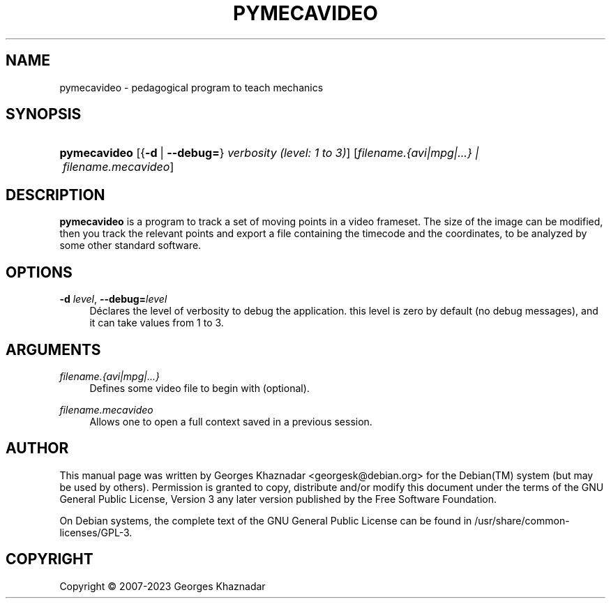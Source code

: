 '\" t
.\"     Title: PYMECAVIDEO
.\"    Author: [see the "AUTHOR" section]
.\" Generator: DocBook XSL Stylesheets vsnapshot <http://docbook.sf.net/>
.\"      Date: February 4, 2023
.\"    Manual: [FIXME: manual]
.\"    Source: [FIXME: source]
.\"  Language: English
.\"
.TH "PYMECAVIDEO" "1" "February 4, 2023" "[FIXME: source]" "[FIXME: manual]"
.\" -----------------------------------------------------------------
.\" * Define some portability stuff
.\" -----------------------------------------------------------------
.\" ~~~~~~~~~~~~~~~~~~~~~~~~~~~~~~~~~~~~~~~~~~~~~~~~~~~~~~~~~~~~~~~~~
.\" http://bugs.debian.org/507673
.\" http://lists.gnu.org/archive/html/groff/2009-02/msg00013.html
.\" ~~~~~~~~~~~~~~~~~~~~~~~~~~~~~~~~~~~~~~~~~~~~~~~~~~~~~~~~~~~~~~~~~
.ie \n(.g .ds Aq \(aq
.el       .ds Aq '
.\" -----------------------------------------------------------------
.\" * set default formatting
.\" -----------------------------------------------------------------
.\" disable hyphenation
.nh
.\" disable justification (adjust text to left margin only)
.ad l
.\" -----------------------------------------------------------------
.\" * MAIN CONTENT STARTS HERE *
.\" -----------------------------------------------------------------
.SH "NAME"
pymecavideo \- pedagogical program to teach mechanics
.SH "SYNOPSIS"
.HP \w'\fBpymecavideo\fR\ 'u
\fBpymecavideo\fR [{\fB\-d\fR\ |\ \fB\-\-debug=\fR}\ \fIverbosity\ (level:\ 1\ to\ 3)\fR] [\fB\fIfilename\&.{avi|mpg|\&.\&.\&.}\ |\ filename\&.mecavideo\fR\fR]
.SH "DESCRIPTION"
.PP
\fBpymecavideo\fR
is a program to track a set of moving points in a video frameset\&. The size of the image can be modified, then you track the relevant points and export a file containing the timecode and the coordinates, to be analyzed by some other standard software\&.
.SH "OPTIONS"
.PP
\fB\-d \fR\fB\fIlevel\fR\fR, \fB\-\-debug=\fR\fB\fIlevel\fR\fR
.RS 4
Déclares the level of verbosity to debug the application\&. this level is zero by default (no debug messages), and it can take values from 1 to 3\&.
.RE
.SH "ARGUMENTS"
.PP
\fB\fIfilename\&.{avi|mpg|\&.\&.\&.}\fR\fR
.RS 4
Defines some video file to begin with (optional)\&.
.RE
.PP
\fB\fIfilename\&.mecavideo\fR\fR
.RS 4
Allows one to open a full context saved in a previous session\&.
.RE
.SH "AUTHOR"
.PP
This manual page was written by Georges Khaznadar
<georgesk@debian\&.org>
for the
Debian(TM)
system (but may be used by others)\&. Permission is granted to copy, distribute and/or modify this document under the terms of the
GNU
General Public License, Version 3 any later version published by the Free Software Foundation\&.
.PP
On Debian systems, the complete text of the GNU General Public License can be found in /usr/share/common\-licenses/GPL\-3\&.
.SH "COPYRIGHT"
.br
Copyright \(co 2007-2023 Georges Khaznadar
.br
